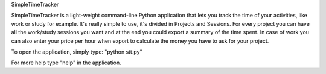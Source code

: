 SimpleTimeTracker

SimpleTimeTracker is a light-weight command-line Python application that lets you track the time of your activities, like work or study for example.
It's really simple to use, it's divided in Projects and Sessions.
For every project you can have all the work/study sessions you want and at the end you could export a summary of the time spent. In case of work you can also enter your price per hour when export to calculate the money you have to ask for your project.

To open the application, simply type: "python stt.py"

For more help type "help" in the application.


